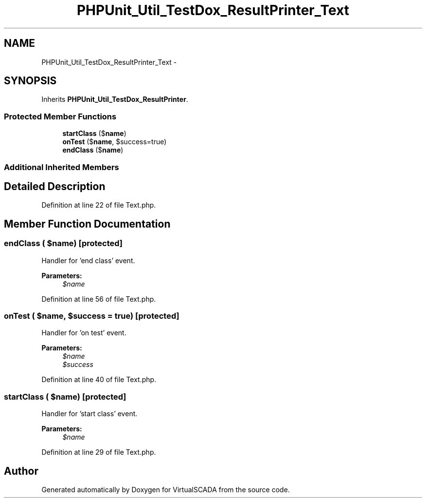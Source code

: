 .TH "PHPUnit_Util_TestDox_ResultPrinter_Text" 3 "Tue Apr 14 2015" "Version 1.0" "VirtualSCADA" \" -*- nroff -*-
.ad l
.nh
.SH NAME
PHPUnit_Util_TestDox_ResultPrinter_Text \- 
.SH SYNOPSIS
.br
.PP
.PP
Inherits \fBPHPUnit_Util_TestDox_ResultPrinter\fP\&.
.SS "Protected Member Functions"

.in +1c
.ti -1c
.RI "\fBstartClass\fP ($\fBname\fP)"
.br
.ti -1c
.RI "\fBonTest\fP ($\fBname\fP, $success=true)"
.br
.ti -1c
.RI "\fBendClass\fP ($\fBname\fP)"
.br
.in -1c
.SS "Additional Inherited Members"
.SH "Detailed Description"
.PP 
Definition at line 22 of file Text\&.php\&.
.SH "Member Function Documentation"
.PP 
.SS "endClass ( $name)\fC [protected]\fP"
Handler for 'end class' event\&.
.PP
\fBParameters:\fP
.RS 4
\fI$name\fP 
.RE
.PP

.PP
Definition at line 56 of file Text\&.php\&.
.SS "onTest ( $name,  $success = \fCtrue\fP)\fC [protected]\fP"
Handler for 'on test' event\&.
.PP
\fBParameters:\fP
.RS 4
\fI$name\fP 
.br
\fI$success\fP 
.RE
.PP

.PP
Definition at line 40 of file Text\&.php\&.
.SS "startClass ( $name)\fC [protected]\fP"
Handler for 'start class' event\&.
.PP
\fBParameters:\fP
.RS 4
\fI$name\fP 
.RE
.PP

.PP
Definition at line 29 of file Text\&.php\&.

.SH "Author"
.PP 
Generated automatically by Doxygen for VirtualSCADA from the source code\&.
